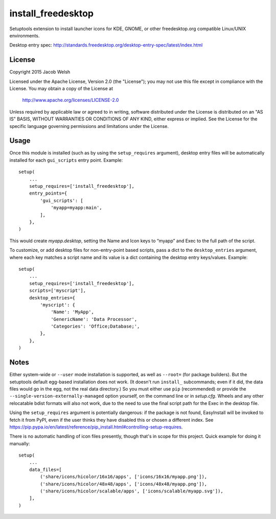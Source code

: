===================
install_freedesktop
===================

Setuptools extension to install launcher icons for KDE, GNOME, or other
freedesktop.org compatible Linux/UNIX environments.

Desktop entry spec:
http://standards.freedesktop.org/desktop-entry-spec/latest/index.html

License
=======

Copyright 2015 Jacob Welsh

Licensed under the Apache License, Version 2.0 (the "License");
you may not use this file except in compliance with the License.
You may obtain a copy of the License at

  http://www.apache.org/licenses/LICENSE-2.0

Unless required by applicable law or agreed to in writing, software
distributed under the License is distributed on an "AS IS" BASIS,
WITHOUT WARRANTIES OR CONDITIONS OF ANY KIND, either express or implied.
See the License for the specific language governing permissions and
limitations under the License.

Usage
=====

Once this module is installed (such as by using the ``setup_requires``
argument), desktop entry files will be automatically installed for each
``gui_scripts`` entry point. Example::

    setup(
        ...
        setup_requires=['install_freedesktop'],
        entry_points={
            'gui_scripts': [
                'myapp=myapp:main',
            ],
        },
    )

This would create *myapp.desktop*, setting the Name and Icon keys to “myapp”
and Exec to the full path of the script.

To customize, or add desktop files for non-entry-point based scripts, pass a
dict to the ``desktop_entries`` argument, where each key matches a script name
and its value is a dict containing the desktop entry keys/values. Example::

    setup(
        ...
        setup_requires=['install_freedesktop'],
        scripts=['myscript'],
        desktop_entries={
            'myscript': {
                'Name': 'MyApp',
                'GenericName': 'Data Processor',
                'Categories': 'Office;Database;',
            },
        },
    )

Notes
=====

Either system-wide or ``--user`` mode installation is supported, as well as
``--root=`` (for package builders). But the setuptools default egg-based
installation does not work. (It doesn't run ``install_`` subcommands; even if
it did, the data files would go in the egg, not the real data directory.) So
you must either use ``pip`` (recommended) or provide the
``--single-version-externally-managed`` option yourself, on the command line or
in *setup.cfg*. Wheels and any other relocatable bdist formats will also not
work, due to the need to use the final script path for the Exec in the desktop
file.

Using the ``setup_requires`` argument is potentially dangerous: if the package
is not found, EasyInstall will be invoked to fetch it from PyPI, even if the
user thinks they have disabled this or chosen a different index. See
https://pip.pypa.io/en/latest/reference/pip_install.html#controlling-setup-requires.

There is no automatic handling of icon files presently, though that's in scope
for this project. Quick example for doing it manually::

    setup(
        ...
        data_files=[
            ('share/icons/hicolor/16x16/apps', ['icons/16x16/myapp.png']),
            ('share/icons/hicolor/48x48/apps', ['icons/48x48/myapp.png']),
            ('share/icons/hicolor/scalable/apps', ['icons/scalable/myapp.svg']),
        ],
    )
